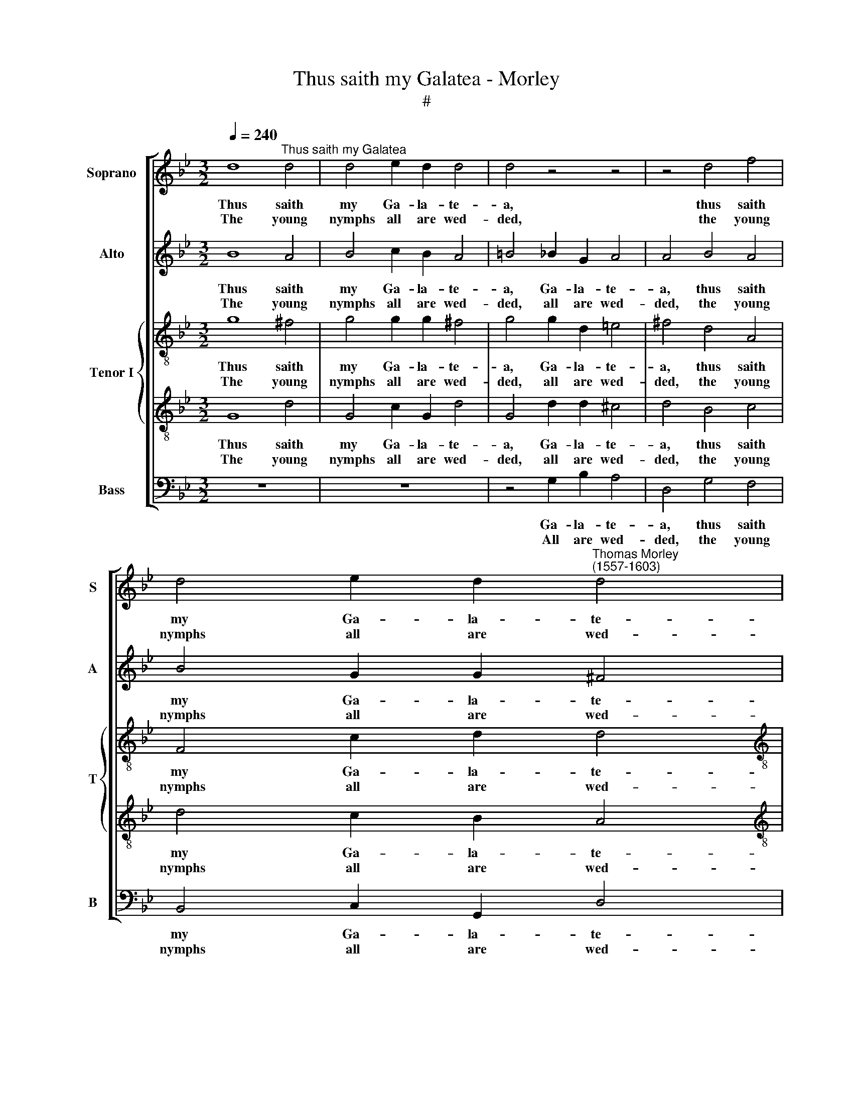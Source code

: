 X:1
T:Thus saith my Galatea - Morley
T:#
%%score [ 1 2 { 3 | 4 } 5 ]
L:1/8
Q:1/4=240
M:3/2
K:Bb
V:1 treble nm="Soprano" snm="S"
V:2 treble nm="Alto" snm="A"
V:3 treble-8 nm="Tenor I" snm="T"
V:4 treble-8 
V:5 bass nm="Bass" snm="B"
V:1
 d8"^Thus saith my Galatea" d4 | d4 e2 d2 d4 | d4 z4 z4 | z4 d4 f4 | %4
w: Thus saith|my Ga- la- te-|a,|thus saith|
w: The young|nymphs all are wed-|ded,|the young|
 d4 e2 d2"^Thomas Morley \n(1557-1603)" d4 | %5
w: my Ga- la- te-|
w: nymphs all are wed-|
[M:4/4][Q:1/4=120][Q:1/4=120][Q:1/4=120][Q:1/4=120] =B4 z2 d2 |: f3 d e2 c2 | d4 d2 d2 | %8
w: a, Love|long hath been de-|lud- ed, When|
w: ded. O|then why do I|tar- ry, Or|
 c3 B A2 G2 | A4 A2 d2 | f3 =e d2 d2 | ^c4 d2 d2 | c2 f2 e2 d2 | c4 d4 | %14
w: shall it be con-|clud- ed? Love|long hath been de-|lud- ed, When|shall it be con-|clud- ed?|
w: let me die or|mar- ry. O|then why do I|tar- ry, Or|let me die or|mar- ry.|
[M:3/2][Q:1/4=240] d6 e2 f4 | g8 f4 | f8 =e4 | f4 c2 d2 e4 | d2 =e2 f8 | %19
w: Fa la la|la, fa|la la|la, Fa la la|la la la|
w: |||||
[M:3/2][Q:1/4=240][Q:1/4=240][Q:1/4=240] =e4 f8 |[M:4/4][Q:1/4=120][Q:1/4=240] d8 x4 | z4 g4- x4 | %22
w: la la|la,|fa|
w: |||
 g4 f4- x4 | f4 e4 x4 | d8- x4 |1 d8 ||1 =B4 z2 d2 :|2 !fermata!=B8 |]2 x8 |] %29
w: * la|* la|la||la. Love|la.||
w: ||||* O|||
V:2
 B8 A4 | B4 c2 B2 A4 | =B4 _B2 G2 A4 | A4 B4 A4 | B4 G2 G2 ^F4 |[M:4/4] G4 z2 B2 |: A3 B G2 G2 | %7
w: Thus saith|my Ga- la- te-|a, Ga- la- te-|a, thus saith|my Ga- la- te-|a, Love|long hath been de-|
w: The young|nymphs all are wed-|ded, all are wed-|ded, the young|nymphs all are wed-|ded. O|then why do I|
 A4 A2 B2 | A3 G =E2 D2 | =E4 ^F2 A2 | A3 A A2 B2 | A4 A2 B2 | A2 F2 G2 B2 | A4 B4 |[M:3/2] B8 A4 | %15
w: lud- ed, When|shall it be con-|clud- ed? Love|long hath been de-|lud- ed, When|shall it be con-|clud- ed?|Fa la|
w: tar- ry, Or|let me die or|mar- ry. O|then why do I|tar- ry, Or|let me die or|mar- ry.||
 G6 A2 B4 | A3 B c2 d2 B4 | A6 F2 G2 A2 | B2 c2 d4 c4 |[M:3/2] B8 A4 |[M:4/4] B8 x4 | z8 x4 | %22
w: la la la|la la la la la|la, fa la la|la la la a|la la|la,||
w: |||||||
 z4 B4 x4 | A4 G4 x4 | ^F4 G4- x4 |1 G4 ^F4 ||1 G4 z2 B2 :|2 !fermata!G8 |]2 x8 |] %29
w: fa|la la|la la|* la|la. Love|la.||
w: ||||* O|||
V:3
 g8 ^f4 | g4 g2 g2 ^f4 | g4 g2 d2 =e4 | ^f4 d4 A4 | F4 c2 d2 d4 |[M:4/4][K:treble-8] d4 z2 g2 |: %6
w: Thus saith|my Ga- la- te-|a, Ga- la- te-|a, thus saith|my Ga- la- te-|a, Love|
w: The young|nymphs all are wed-|ded, all are wed-|ded, the young|nymphs all are wed-|ded. O|
 f3 f e2 g2 | f4 f2 f2 | f3 d ^c2 d2 | ^c4 d2 f2 | d3 =e f2 g2 | =e4 ^f2 =f2 | c2 d2 c2 B2 | %13
w: long hath been de-|lud- ed, When|shall it be con|clud- ed? Love|long hath been de|lud- ed, When|shall it be con-|
w: then why do I|tar- ry, Or|let me die or|mar- ry. O|then why do I|tar- ry, Or|let me die or|
 c4 B4 |[M:4/4] B6 c2 x4 | d4 B8 | B4 c4 x4 | F4 G4 x4 | A8 x4 | G4 F6 x2 | %20
w: clud- ed?|Fa la|la la|la la|la la|la,|fa la|
w: mar- ry.|||||||
[M:3/2][K:treble-8] B4 c8 |[M:3/2] B6 B2 A4 | G4 A4 d4 | c8- c4 | B4 A8 |1 G4 z2 g2 ||1 %26
w: la la|la, fa la|la la. Fa|la *|la la|la. Love|
w: |||||* O|
 !fermata!G8 :|2 x8 |]2 x8 |] %29
w: la.|||
w: |||
V:4
 G8 d4 | G4 c2 G2 d4 | G4 d2 d2 ^c4 | d4 B4 c4 | d4 c2 B2 A4 |[M:4/4][K:treble-8] G4 z2 G2 |: %6
w: Thus saith|my Ga- la- te-|a, Ga- la- te-|a, thus saith|my Ga- la- te-|a, Love|
w: The young|nymphs all are wed-|ded, all are wed-|ded, the young|nymphs all are wed-|ded. O|
 d3 B c2 e2 | d4 d2 B2 | F3 G A2 B2 | A4 D2 A2 | A3 A F2 D2 | A4 A2 d2 | A2 B2 e2 f2 | f4 f4 | %14
w: long hath been de-|lud- ed, When|shall it be con-|clud- ed? Love|long hath been de-|lud- ed, When|shall it be con-|clud- ed?|
w: then why do I|tar- ry, Or|let me die or|mar- ry. O|then why do~I *|tar- ry, Or|let me die or|mar- ry.|
[M:4/4] g8 f4 | e8 d4 | c4 f4 B4 | c8 c4 | f12 | x12 |[M:3/2][K:treble-8] B4 f8 | %21
w: Fa la|la la|la la la|la, fa|la||a la|
w: |||||||
[M:3/2] f4 d4- x4 | d4 c4 x4 | d8 x4 | z4 G4 x4 |1 d8- ||1 d8 :|2 d4 z2 G2 |]2 !fermata!d8 |] %29
w: la. fa|* la|la,|fa|la||la. Love|la.|
w: ||||||* O||
V:5
 z12 | z12 | z4 G,2 B,2 A,4 | D,4 G,4 F,4 | B,,4 C,2 G,,2 D,4 |[M:4/4] G,,8 |: z8 | z8 | z8 | %9
w: ||Ga- la- te-|a, thus saith|my Ga- la- te-|a,||||
w: ||All are wed-|ded, the young|nymphs all are wed-|ded.||||
 z4 z2 D,2 | D,3 ^C, D,2 G,,2 | A,,4 D,2 B,,2 | F,2 D,2 E,2 B,,2 | F,4 B,,4 |[M:3/2] G,8 D,4 | %15
w: Love|long hath been de-|lud- ed, When|shall it be con-|clud- ed?|Fa la|
w: O|then why do I|tar- ry, Or|let me die or|mar- ry.||
 E,8 B,,4 | F,3 G, A,2 B,2 G,4 | F,8 C,4 | D,4 B,,4 F,4 |[M:3/2] G,4 F,8 |[M:4/4] B,,4 G,4 x4 | %21
w: la la|la la la la la|la, fa|la la la|la la|la, fa|
w: ||||||
 F,4 E,4 x4 | D,4 B,,4 x4 | C,8 x4 | D,8- x4 |1 D,8 ||1 G,,8 :|2 !fermata!G,,8 |]2 x8 |] %29
w: la la|la, fa|la|la||la.|la.||
w: ||||||||

